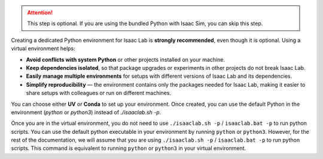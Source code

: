 .. attention::
   This step is optional. If you are using the bundled Python with Isaac Sim, you can skip this step.

Creating a dedicated Python environment for Isaac Lab is **strongly recommended**, even though
it is optional. Using a virtual environment helps:

- **Avoid conflicts with system Python** or other projects installed on your machine.
- **Keep dependencies isolated**, so that package upgrades or experiments in other projects
  do not break Isaac Lab.
- **Easily manage multiple environments** for setups with different versions of Isaac Lab and its dependencies.
- **Simplify reproducibility** — the environment contains only the packages needed for Isaac Lab, making
  it easier to share setups with colleagues or run on different machines.

You can choose either **UV** or **Conda** to set up your environment. Once created, you can use
the default Python in the environment (*python* or *python3*) instead of *./isaaclab.sh -p*.

.. tab-set::

   .. tab-item:: :icon:`fa-cube` UV Environment

      To install ``uv``, please follow the instructions `here <https://docs.astral.sh/uv/getting-started/installation/>`__.
      You can create the Isaac Lab environment using the following commands:

      .. tab-set::
         :sync-group: os

         .. tab-item:: :icon:`fa-brands fa-linux` Linux
            :sync: linux

            .. code:: bash

               # Option 1: Default environment name 'env_isaaclab'
               ./isaaclab.sh --uv  # or "./isaaclab.sh -u"
               # Option 2: Custom name
               ./isaaclab.sh --uv my_env  # or "./isaaclab.sh -u my_env"

            .. code:: bash

               # Activate environment
               source ./env_isaaclab/bin/activate  # or "source ./my_env/bin/activate"

         .. tab-item:: :icon:`fa-brands fa-windows` Windows
            :sync: windows

            .. warning::
               Windows support for UV is currently unavailable. Please check
               `issue #3483 <https://github.com/isaac-sim/IsaacLab/issues/3438>`_ to track progress.

   .. tab-item:: :icon:`fa-cubes` Conda Environment

      To install conda, please follow the instructions `here <https://docs.conda.io/projects/conda/en/latest/user-guide/install/index.html>__`.
      You can create the Isaac Lab environment using the following commands.

      We recommend using `Miniconda <https://www.anaconda.com/docs/getting-started/miniconda/main/>`_,
      since it is light-weight and resource-efficient environment management system.

      .. tab-set::
         :sync-group: os

         .. tab-item:: :icon:`fa-brands fa-linux` Linux
            :sync: linux

            .. code:: bash

               # Option 1: Default environment name 'env_isaaclab'
               ./isaaclab.sh --conda  # or "./isaaclab.sh -c"
               # Option 2: Custom name
               ./isaaclab.sh --conda my_env  # or "./isaaclab.sh -c my_env"

            .. code:: bash

               # Activate environment
               conda activate env_isaaclab  # or "conda activate my_env"

         .. tab-item:: :icon:`fa-brands fa-windows` Windows
            :sync: windows

            .. code:: batch

               :: Option 1: Default environment name 'env_isaaclab'
               isaaclab.bat --conda  :: or "isaaclab.bat -c"
               :: Option 2: Custom name
               isaaclab.bat --conda my_env  :: or "isaaclab.bat -c my_env"

            .. code:: batch

               :: Activate environment
               conda activate env_isaaclab  # or "conda activate my_env"

Once you are in the virtual environment, you do not need to use ``./isaaclab.sh -p`` / ``isaaclab.bat -p``
to run python scripts. You can use the default python executable in your environment
by running ``python`` or ``python3``. However, for the rest of the documentation,
we will assume that you are using ``./isaaclab.sh -p`` / ``isaaclab.bat -p`` to run python scripts.
This command is equivalent to running ``python`` or ``python3`` in your virtual environment.
